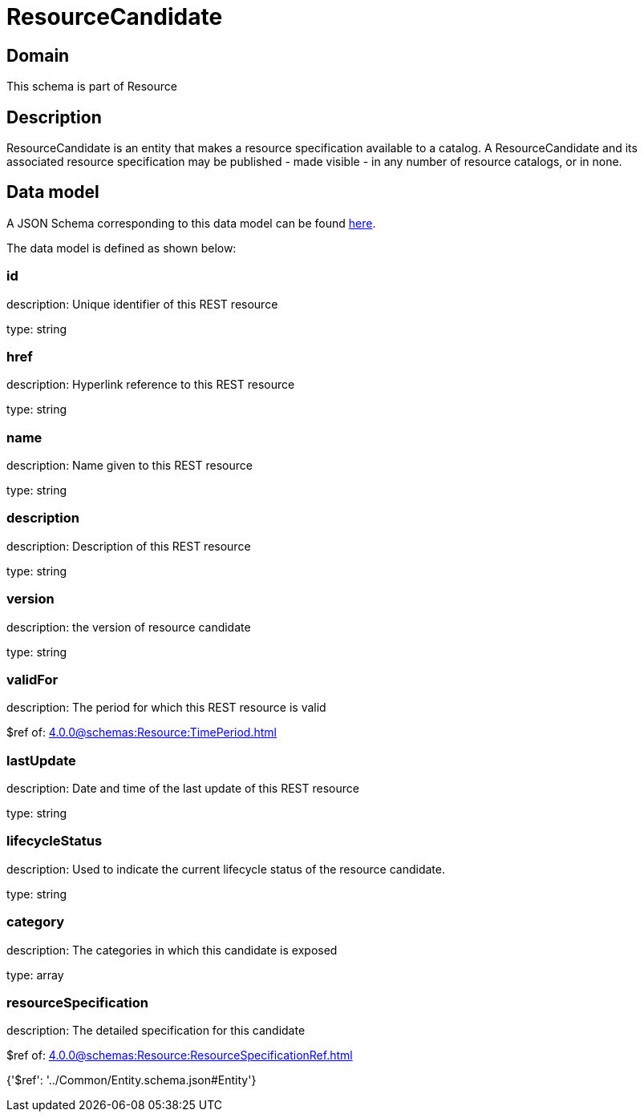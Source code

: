 = ResourceCandidate

[#domain]
== Domain

This schema is part of Resource

[#description]
== Description

ResourceCandidate is an entity that makes a resource specification available to a catalog. A ResourceCandidate and its associated resource specification may be published - made visible - in any number of resource catalogs, or in none.


[#data_model]
== Data model

A JSON Schema corresponding to this data model can be found https://tmforum.org[here].

The data model is defined as shown below:


=== id
description: Unique identifier of this REST resource

type: string


=== href
description: Hyperlink reference to this REST resource

type: string


=== name
description: Name given to this REST resource

type: string


=== description
description: Description of this REST resource

type: string


=== version
description: the version of resource candidate

type: string


=== validFor
description: The period for which this REST resource is valid

$ref of: xref:4.0.0@schemas:Resource:TimePeriod.adoc[]


=== lastUpdate
description: Date and time of the last update of this REST resource

type: string


=== lifecycleStatus
description: Used to indicate the current lifecycle status of the resource candidate.

type: string


=== category
description: The categories in which this candidate is exposed

type: array


=== resourceSpecification
description: The detailed specification for this candidate

$ref of: xref:4.0.0@schemas:Resource:ResourceSpecificationRef.adoc[]


{&#x27;$ref&#x27;: &#x27;../Common/Entity.schema.json#Entity&#x27;}